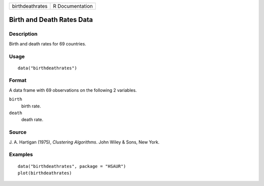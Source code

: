 +-----------------+-----------------+
| birthdeathrates | R Documentation |
+-----------------+-----------------+

Birth and Death Rates Data
--------------------------

Description
~~~~~~~~~~~

Birth and death rates for 69 countries.

Usage
~~~~~

::

    data("birthdeathrates")

Format
~~~~~~

A data frame with 69 observations on the following 2 variables.

``birth``
    birth rate.

``death``
    death rate.

Source
~~~~~~

J. A. Hartigan (1975), *Clustering Algorithms*. John Wiley & Sons, New
York.

Examples
~~~~~~~~

::


      data("birthdeathrates", package = "HSAUR")
      plot(birthdeathrates)

